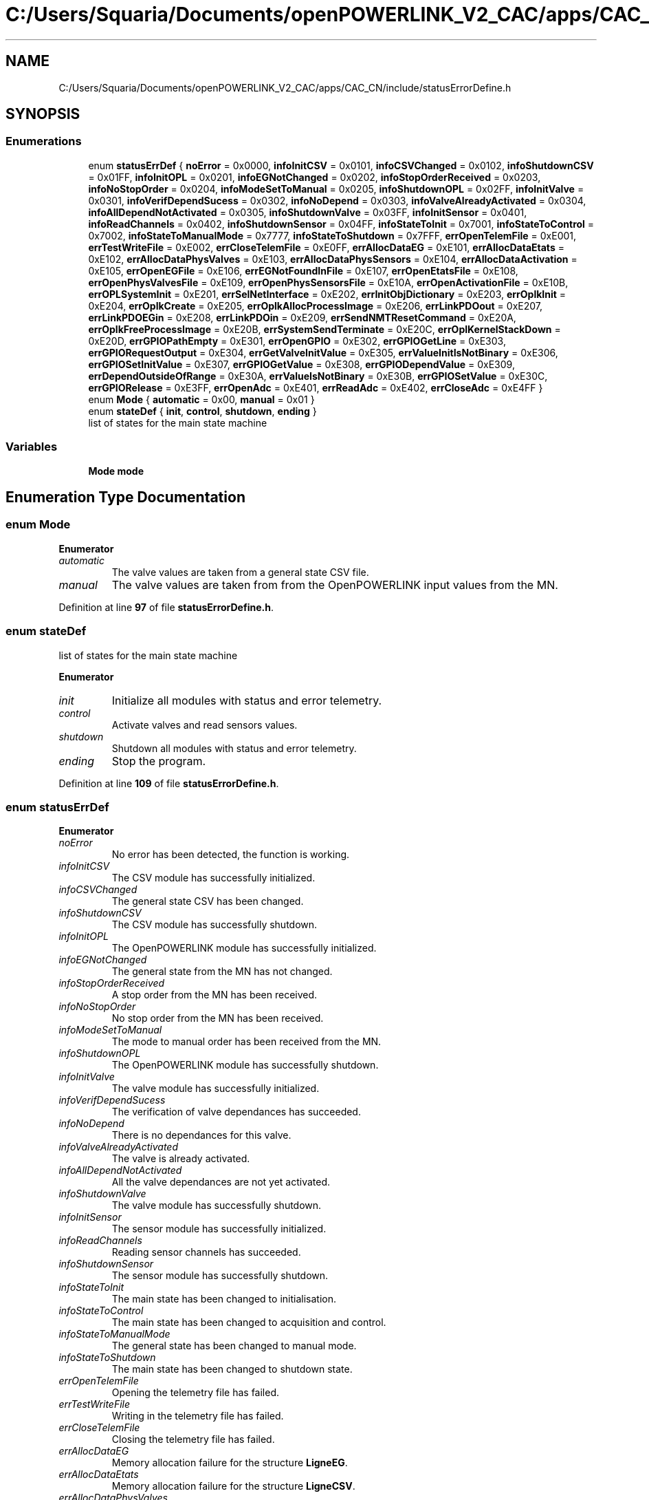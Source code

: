 .TH "C:/Users/Squaria/Documents/openPOWERLINK_V2_CAC/apps/CAC_CN/include/statusErrorDefine.h" 3 "Version 1.1" "CAC_CN" \" -*- nroff -*-
.ad l
.nh
.SH NAME
C:/Users/Squaria/Documents/openPOWERLINK_V2_CAC/apps/CAC_CN/include/statusErrorDefine.h
.SH SYNOPSIS
.br
.PP
.SS "Enumerations"

.in +1c
.ti -1c
.RI "enum \fBstatusErrDef\fP { \fBnoError\fP = 0x0000, \fBinfoInitCSV\fP = 0x0101, \fBinfoCSVChanged\fP = 0x0102, \fBinfoShutdownCSV\fP = 0x01FF, \fBinfoInitOPL\fP = 0x0201, \fBinfoEGNotChanged\fP = 0x0202, \fBinfoStopOrderReceived\fP = 0x0203, \fBinfoNoStopOrder\fP = 0x0204, \fBinfoModeSetToManual\fP = 0x0205, \fBinfoShutdownOPL\fP = 0x02FF, \fBinfoInitValve\fP = 0x0301, \fBinfoVerifDependSucess\fP = 0x0302, \fBinfoNoDepend\fP = 0x0303, \fBinfoValveAlreadyActivated\fP = 0x0304, \fBinfoAllDependNotActivated\fP = 0x0305, \fBinfoShutdownValve\fP = 0x03FF, \fBinfoInitSensor\fP = 0x0401, \fBinfoReadChannels\fP = 0x0402, \fBinfoShutdownSensor\fP = 0x04FF, \fBinfoStateToInit\fP = 0x7001, \fBinfoStateToControl\fP = 0x7002, \fBinfoStateToManualMode\fP = 0x7777, \fBinfoStateToShutdown\fP = 0x7FFF, \fBerrOpenTelemFile\fP = 0xE001, \fBerrTestWriteFile\fP = 0xE002, \fBerrCloseTelemFile\fP = 0xE0FF, \fBerrAllocDataEG\fP = 0xE101, \fBerrAllocDataEtats\fP = 0xE102, \fBerrAllocDataPhysValves\fP = 0xE103, \fBerrAllocDataPhysSensors\fP = 0xE104, \fBerrAllocDataActivation\fP = 0xE105, \fBerrOpenEGFile\fP = 0xE106, \fBerrEGNotFoundInFile\fP = 0xE107, \fBerrOpenEtatsFile\fP = 0xE108, \fBerrOpenPhysValvesFile\fP = 0xE109, \fBerrOpenPhysSensorsFile\fP = 0xE10A, \fBerrOpenActivationFile\fP = 0xE10B, \fBerrOPLSystemInit\fP = 0xE201, \fBerrSelNetInterface\fP = 0xE202, \fBerrInitObjDictionary\fP = 0xE203, \fBerrOplkInit\fP = 0xE204, \fBerrOplkCreate\fP = 0xE205, \fBerrOplkAllocProcessImage\fP = 0xE206, \fBerrLinkPDOout\fP = 0xE207, \fBerrLinkPDOEGin\fP = 0xE208, \fBerrLinkPDOin\fP = 0xE209, \fBerrSendNMTResetCommand\fP = 0xE20A, \fBerrOplkFreeProcessImage\fP = 0xE20B, \fBerrSystemSendTerminate\fP = 0xE20C, \fBerrOplKernelStackDown\fP = 0xE20D, \fBerrGPIOPathEmpty\fP = 0xE301, \fBerrOpenGPIO\fP = 0xE302, \fBerrGPIOGetLine\fP = 0xE303, \fBerrGPIORequestOutput\fP = 0xE304, \fBerrGetValveInitValue\fP = 0xE305, \fBerrValueInitIsNotBinary\fP = 0xE306, \fBerrGPIOSetInitValue\fP = 0xE307, \fBerrGPIOGetValue\fP = 0xE308, \fBerrGPIODependValue\fP = 0xE309, \fBerrDependOutsideOfRange\fP = 0xE30A, \fBerrValueIsNotBinary\fP = 0xE30B, \fBerrGPIOSetValue\fP = 0xE30C, \fBerrGPIORelease\fP = 0xE3FF, \fBerrOpenAdc\fP = 0xE401, \fBerrReadAdc\fP = 0xE402, \fBerrCloseAdc\fP = 0xE4FF }"
.br
.ti -1c
.RI "enum \fBMode\fP { \fBautomatic\fP = 0x00, \fBmanual\fP = 0x01 }"
.br
.ti -1c
.RI "enum \fBstateDef\fP { \fBinit\fP, \fBcontrol\fP, \fBshutdown\fP, \fBending\fP }"
.br
.RI "list of states for the main state machine "
.in -1c
.SS "Variables"

.in +1c
.ti -1c
.RI "\fBMode\fP \fBmode\fP"
.br
.in -1c
.SH "Enumeration Type Documentation"
.PP 
.SS "enum \fBMode\fP"

.PP
\fBEnumerator\fP
.in +1c
.TP
\fB\fIautomatic \fP\fP
The valve values are taken from a general state CSV file\&. 
.TP
\fB\fImanual \fP\fP
The valve values are taken from from the OpenPOWERLINK input values from the MN\&. 
.PP
Definition at line \fB97\fP of file \fBstatusErrorDefine\&.h\fP\&.
.SS "enum \fBstateDef\fP"

.PP
list of states for the main state machine 
.PP
\fBEnumerator\fP
.in +1c
.TP
\fB\fIinit \fP\fP
Initialize all modules with status and error telemetry\&. 
.TP
\fB\fIcontrol \fP\fP
Activate valves and read sensors values\&. 
.TP
\fB\fIshutdown \fP\fP
Shutdown all modules with status and error telemetry\&. 
.TP
\fB\fIending \fP\fP
Stop the program\&. 
.PP
Definition at line \fB109\fP of file \fBstatusErrorDefine\&.h\fP\&.
.SS "enum \fBstatusErrDef\fP"

.PP
\fBEnumerator\fP
.in +1c
.TP
\fB\fInoError \fP\fP
No error has been detected, the function is working\&. 
.TP
\fB\fIinfoInitCSV \fP\fP
The CSV module has successfully initialized\&. 
.TP
\fB\fIinfoCSVChanged \fP\fP
The general state CSV has been changed\&. 
.TP
\fB\fIinfoShutdownCSV \fP\fP
The CSV module has successfully shutdown\&. 
.TP
\fB\fIinfoInitOPL \fP\fP
The OpenPOWERLINK module has successfully initialized\&. 
.TP
\fB\fIinfoEGNotChanged \fP\fP
The general state from the MN has not changed\&. 
.TP
\fB\fIinfoStopOrderReceived \fP\fP
A stop order from the MN has been received\&. 
.TP
\fB\fIinfoNoStopOrder \fP\fP
No stop order from the MN has been received\&. 
.TP
\fB\fIinfoModeSetToManual \fP\fP
The mode to manual order has been received from the MN\&. 
.TP
\fB\fIinfoShutdownOPL \fP\fP
The OpenPOWERLINK module has successfully shutdown\&. 
.TP
\fB\fIinfoInitValve \fP\fP
The valve module has successfully initialized\&. 
.TP
\fB\fIinfoVerifDependSucess \fP\fP
The verification of valve dependances has succeeded\&. 
.TP
\fB\fIinfoNoDepend \fP\fP
There is no dependances for this valve\&. 
.TP
\fB\fIinfoValveAlreadyActivated \fP\fP
The valve is already activated\&. 
.TP
\fB\fIinfoAllDependNotActivated \fP\fP
All the valve dependances are not yet activated\&. 
.TP
\fB\fIinfoShutdownValve \fP\fP
The valve module has successfully shutdown\&. 
.TP
\fB\fIinfoInitSensor \fP\fP
The sensor module has successfully initialized\&. 
.TP
\fB\fIinfoReadChannels \fP\fP
Reading sensor channels has succeeded\&. 
.TP
\fB\fIinfoShutdownSensor \fP\fP
The sensor module has successfully shutdown\&. 
.TP
\fB\fIinfoStateToInit \fP\fP
The main state has been changed to initialisation\&. 
.TP
\fB\fIinfoStateToControl \fP\fP
The main state has been changed to acquisition and control\&. 
.TP
\fB\fIinfoStateToManualMode \fP\fP
The general state has been changed to manual mode\&. 
.TP
\fB\fIinfoStateToShutdown \fP\fP
The main state has been changed to shutdown state\&. 
.TP
\fB\fIerrOpenTelemFile \fP\fP
Opening the telemetry file has failed\&. 
.TP
\fB\fIerrTestWriteFile \fP\fP
Writing in the telemetry file has failed\&. 
.TP
\fB\fIerrCloseTelemFile \fP\fP
Closing the telemetry file has failed\&. 
.TP
\fB\fIerrAllocDataEG \fP\fP
Memory allocation failure for the structure \fBLigneEG\fP\&. 
.TP
\fB\fIerrAllocDataEtats \fP\fP
Memory allocation failure for the structure \fBLigneCSV\fP\&. 
.TP
\fB\fIerrAllocDataPhysValves \fP\fP
Memory allocation failure for the structure \fBLigneVannes\fP\&. 
.TP
\fB\fIerrAllocDataPhysSensors \fP\fP
Memory allocation failure for the structure \fBLigneSensors\fP\&. 
.TP
\fB\fIerrAllocDataActivation \fP\fP
Memory allocation failure for the structure \fBLigneActivation\fP\&. 
.TP
\fB\fIerrOpenEGFile \fP\fP
The 'liaisonEGEtat\&.csv' CSV file has failed to open\&. 
.TP
\fB\fIerrEGNotFoundInFile \fP\fP
The general state was not found in 'liaisonEGEtat\&.csv'\&. 
.TP
\fB\fIerrOpenEtatsFile \fP\fP
A general state CSV file has failed to open\&. 
.TP
\fB\fIerrOpenPhysValvesFile \fP\fP
The 'physicalCONFIG_valves\&.csv' CSV file has failed to open\&. 
.TP
\fB\fIerrOpenPhysSensorsFile \fP\fP
The 'physicalCONFIG_sensors\&.csv' CSV file has failed to open\&. 
.TP
\fB\fIerrOpenActivationFile \fP\fP
The 'activation\&.csv' CSV file has failed to open\&. 
.TP
\fB\fIerrOPLSystemInit \fP\fP
OpenPOWERLINK fails to set the correct configuration for the current operating system\&. 
.TP
\fB\fIerrSelNetInterface \fP\fP
The selection of the network interface fails when in a Windows machine\&. Can be caused by the absence of WinPcap\&. 
.TP
\fB\fIerrInitObjDictionary \fP\fP
The object dictionary header file (objdict\&.h) has incorrect values or syntax\&. 
.TP
\fB\fIerrOplkInit \fP\fP
The OpenPOWERLINK stack fails to initialize\&. Main cause: the stack is not found by the application, check the CN \&.lib files\&. 
.TP
\fB\fIerrOplkCreate \fP\fP
The OpenPOWERLINK stack fails to create a new instance\&. 
.TP
\fB\fIerrOplkAllocProcessImage \fP\fP
The allocation of the input and/or output structure fails because parts of the structure doesn't exist in the objdict\&.h file\&. 
.TP
\fB\fIerrLinkPDOout \fP\fP
The linking of an output object (TPDO) fails because the object doesn't exist in the objdict\&.h file\&. 
.TP
\fB\fIerrLinkPDOEGin \fP\fP
The linking of the input general state fails because the object doesn't exist in the objdict\&.h file\&. 
.TP
\fB\fIerrLinkPDOin \fP\fP
The linking of an input object (RPDO) fails because the object doesn't exist in the objdict\&.h file\&. 
.TP
\fB\fIerrSendNMTResetCommand \fP\fP
The OpenPOWERLINK reset command fails\&. 
.TP
\fB\fIerrOplkFreeProcessImage \fP\fP
The freeing of memory of the OpenPOWERLINK stack fails\&. 
.TP
\fB\fIerrSystemSendTerminate \fP\fP
A termination signal from the operating system has been received\&. 
.TP
\fB\fIerrOplKernelStackDown \fP\fP
The OpenPOWERLINK kernel is down\&. 
.TP
\fB\fIerrGPIOPathEmpty \fP\fP
The gpio chip path is not correctly set\&. 
.TP
\fB\fIerrOpenGPIO \fP\fP
The gpio chip fails to open\&. 
.TP
\fB\fIerrGPIOGetLine \fP\fP
The gpio lines are busy, line get fails\&. 
.TP
\fB\fIerrGPIORequestOutput \fP\fP
The gpio lines can't be set to output mode\&. 
.TP
\fB\fIerrGetValveInitValue \fP\fP
The getter of the initial values fails\&. 
.TP
\fB\fIerrValueInitIsNotBinary \fP\fP
An initial valve value is not 0 or 1\&. 
.TP
\fB\fIerrGPIOSetInitValue \fP\fP
An initial valve value is not set to a line\&. 
.TP
\fB\fIerrGPIOGetValue \fP\fP
The getter of a gpio line value fails\&. 
.TP
\fB\fIerrGPIODependValue \fP\fP
The getter of a gpio line dependance value fails\&. 
.TP
\fB\fIerrDependOutsideOfRange \fP\fP
A dependance is not among the valves of the same board\&. 
.TP
\fB\fIerrValueIsNotBinary \fP\fP
A valve value is not 0 or 1\&. 
.TP
\fB\fIerrGPIOSetValue \fP\fP
The valve value has not been set to the gpio line\&. 
.TP
\fB\fIerrGPIORelease \fP\fP
A gpio line fails to be released\&. 
.TP
\fB\fIerrOpenAdc \fP\fP
A sysfs file of the MCP3008 fails to open\&. 
.TP
\fB\fIerrReadAdc \fP\fP
A sysfs file read of the MCP3008 fails\&. 
.TP
\fB\fIerrCloseAdc \fP\fP
A sysfs file of the MCP3008 fails to close\&. 
.PP
Definition at line \fB4\fP of file \fBstatusErrorDefine\&.h\fP\&.
.SH "Variable Documentation"
.PP 
.SS "\fBMode\fP mode\fR [extern]\fP"

.PP
Definition at line \fB16\fP of file \fBopl\&.cpp\fP\&.
.SH "Author"
.PP 
Generated automatically by Doxygen for CAC_CN from the source code\&.
